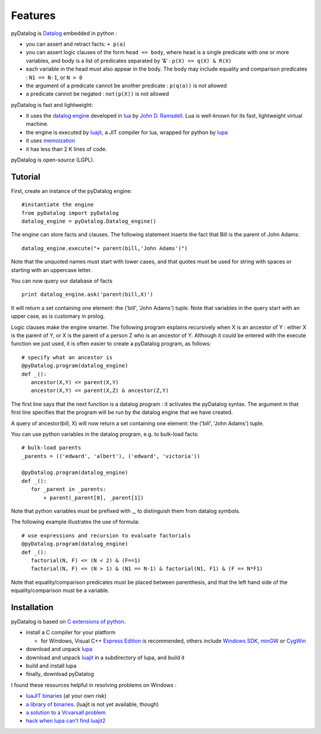 Features
--------

pyDatalog is `Datalog <http://en.wikipedia.org/wiki/Datalog/>`_ embedded in python :

* you can assert and retract facts: ``+ p(a)`` 
* you can assert logic clauses of the form ``head <= body``, where head is a single predicate with one or more variables, and body is a list of predicates separated by '&' : ``p(X) <= q(X) & R(X)`` 
* each variable in the head must also appear in the body.  The body may include equality and comparison predicates : ``N1 == N-1``, or ``N > 0``
* the argument of a predicate cannot be another predicate : ``p(q(a))`` is not allowed
* a predicate cannot be negated : ``not(p(X))`` is not allowed

pyDatalog is fast and lightweight:

* it uses the `datalog engine <http://www.ccs.neu.edu/home/ramsdell/tools/datalog/>`_ developed in `lua <http://en.wikipedia.org/wiki/Lua_(programming_language)>`_ by `John D. Ramsdell <http://www.ccs.neu.edu/home/ramsdell/papers/index.html>`_.  Lua is well-known for its fast, lightweight virtual machine.
* the engine is executed by `luajit <http://luajit.org/install.html>`_, a JIT compiler for lua, wrapped for python by `lupa <http://pypi.python.org/pypi/lupa/>`_
* it uses `memoization <http://en.wikipedia.org/wiki/Memoization>`_
* it has less than 2 K lines of code.

pyDatalog is open-source (LGPL).

Tutorial
========
First, create an instance of the pyDatalog engine:: 

 #instantiate the engine
 from pyDatalog import pyDatalog
 datalog_engine = pyDatalog.Datalog_engine()

The engine can store facts and clauses.  The following statement inserts the fact that Bill is the parent of John Adams::

 datalog_engine.execute("+ parent(bill,'John Adams')")

Note that the unquoted names must start with lower cases, and that quotes must be used for string with spaces or starting with an uppercase letter.  

You can now query our database of facts ::

 print datalog_engine.ask('parent(bill,X)')

It will return a set containing one element: the ('bill', 'John Adams') tuple.  Note that variables in the query start with an upper case, as is customary in prolog.

Logic clauses make the engine smarter.  The following program explains recursively when X is an ancestor of Y : either X is the parent of Y, or X is the parent of a person Z who is an ancestor of Y.  Although it could be entered with the execute function we just used, it is often easier to create a pyDatalog program, as follows::

 # specify what an ancestor is
 @pyDatalog.program(datalog_engine)
 def _():
    ancestor(X,Y) <= parent(X,Y)
    ancestor(X,Y) <= parent(X,Z) & ancestor(Z,Y)

The first line says that the next function is a datalog program : it activates the pyDatalog syntax.  The argument in that first line specifies that the program will be run by the datalog engine that we have created.  

A query of ancestor(bill, X) will now return a set containing one element: the ('bill', 'John Adams') tuple.

You can use python variables in the datalog program, e.g. to bulk-load facts::

 # bulk-load parents
 _parents = (('edward', 'albert'), ('edward', 'victoria'))
 
 @pyDatalog.program(datalog_engine)
 def _(): 
    for _parent in _parents:
        + parent(_parent[0], _parent[1])

Note that python variables must be prefixed with _, to distinguish them from datalog symbols.

The following example illustrates the use of formula::

 # use expressions and recursion to evaluate factorials
 @pyDatalog.program(datalog_engine)
 def _(): 
    factorial(N, F) <= (N < 2) & (F==1)
    factorial(N, F) <= (N > 1) & (N1 == N-1) & factorial(N1, F1) & (F == N*F1)

Note that equality/comparison predicates must be placed between parenthesis, and that the left hand side of the equality/comparison must be a variable.

Installation
============
pyDatalog is based on `C extensions of python <http://docs.python.org/install/index.html>`_.  

* install a C compiler for your platform 

  * for Windows, Visual C++ `Express Edition <http://www.microsoft.com/Express/VC/>`_ is recommended, others include `Windows SDK <http://msdn.microsoft.com/en-us/windowsserver/bb980924.aspx>`_, `minGW <http://www.mingw.org/wiki/InstallationHOWTOforMinGW>`_ or `CygWin <http://www.cygwin.com/install.html>`_

* download and unpack `lupa <http://pypi.python.org/pypi/lupa/>`_
* download and unpack `luajit <http://luajit.org/install.html>`_ in a subdirectory of lupa, and build it
* build and install lupa
* finally, download pyDatalog

I found these resources helpful in resolving problems on Windows :

* `luaJIT binaries <http://sourceforge.net/p/safelua/wiki/LuaJIT%20binaries/>`_ (at your own risk)
* `a library of binaries <http://www.lfd.uci.edu/~gohlke/pythonlibs/>`_.  (luajit is not yet available, though)
* `a solution to a Vcvarsall problem <http://blog.eddsn.com/2010/05/unable-to-find-vcvarsall-bat/>`_
* `hack when lupa can't find luajit2 <http://www.blitzbasic.com/Community/posts.php?topic=89186>`_